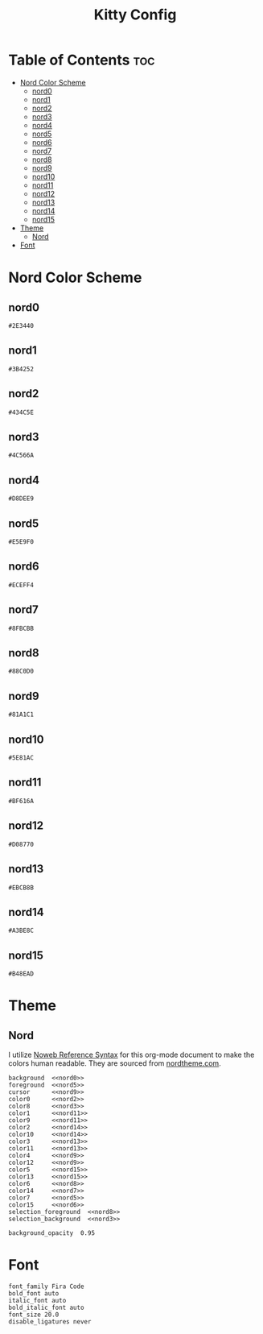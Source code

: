 #+TITLE: Kitty Config

* Table of Contents :toc:
- [[#nord-color-scheme][Nord Color Scheme]]
  - [[#nord0][nord0]]
  - [[#nord1][nord1]]
  - [[#nord2][nord2]]
  - [[#nord3][nord3]]
  - [[#nord4][nord4]]
  - [[#nord5][nord5]]
  - [[#nord6][nord6]]
  - [[#nord7][nord7]]
  - [[#nord8][nord8]]
  - [[#nord9][nord9]]
  - [[#nord10][nord10]]
  - [[#nord11][nord11]]
  - [[#nord12][nord12]]
  - [[#nord13][nord13]]
  - [[#nord14][nord14]]
  - [[#nord15][nord15]]
- [[#theme][Theme]]
  - [[#nord][Nord]]
- [[#font][Font]]

* Nord Color Scheme
** nord0
#+NAME: nord0
#+BEGIN_SRC text
#2E3440
#+END_SRC

** nord1
#+NAME: nord1
#+BEGIN_SRC text
#3B4252
#+END_SRC

** nord2
#+NAME: nord2
#+BEGIN_SRC text
#434C5E
#+END_SRC

** nord3
#+NAME: nord3
#+BEGIN_SRC text
#4C566A
#+END_SRC

** nord4
#+NAME: nord4
#+BEGIN_SRC text
#D8DEE9
#+END_SRC

** nord5
#+NAME: nord5
#+BEGIN_SRC text
#E5E9F0
#+END_SRC

** nord6
#+NAME: nord6
#+BEGIN_SRC text
#ECEFF4
#+END_SRC

** nord7
#+NAME: nord7
#+BEGIN_SRC text
#8FBCBB
#+END_SRC

** nord8
#+NAME: nord8
#+BEGIN_SRC text
#88C0D0
#+END_SRC

** nord9
#+NAME: nord9
#+BEGIN_SRC text
#81A1C1
#+END_SRC

** nord10
#+NAME: nord10
#+BEGIN_SRC text
#5E81AC
#+END_SRC

** nord11
#+NAME: nord11
#+BEGIN_SRC text
#BF616A
#+END_SRC

** nord12
#+NAME: nord12
#+BEGIN_SRC text
#D08770
#+END_SRC

** nord13
#+NAME: nord13
#+BEGIN_SRC text
#EBCB8B
#+END_SRC

** nord14
#+NAME: nord14
#+BEGIN_SRC text
#A3BE8C
#+END_SRC

** nord15
#+NAME: nord15
#+BEGIN_SRC text
#B48EAD
#+END_SRC

* Theme
** Nord
I utilize [[https://orgmode.org/manual/Noweb-Reference-Syntax.html][Noweb Reference Syntax]] for this org-mode document to make the colors human readable. They are sourced from [[https://www.nordtheme.com/docs/colors-and-palettes][nordtheme.com]].
#+BEGIN_SRC kitty :noweb tangle :tangle kitty.conf
background  <<nord0>>
foreground  <<nord5>>
cursor      <<nord9>>
color0      <<nord2>>
color8      <<nord3>>
color1      <<nord11>>
color9      <<nord11>>
color2      <<nord14>>
color10     <<nord14>>
color3      <<nord13>>
color11     <<nord13>>
color4      <<nord9>>
color12     <<nord9>>
color5      <<nord15>>
color13     <<nord15>>
color6      <<nord8>>
color14     <<nord7>>
color7      <<nord5>>
color15     <<nord6>>
selection_foreground  <<nord8>>
selection_background  <<nord3>>

background_opacity  0.95
#+END_SRC

* Font
#+BEGIN_SRC kitty tangle :tangle kitty.conf
font_family Fira Code
bold_font auto
italic_font auto
bold_italic_font auto
font_size 20.0
disable_ligatures never
#+END_SRC
